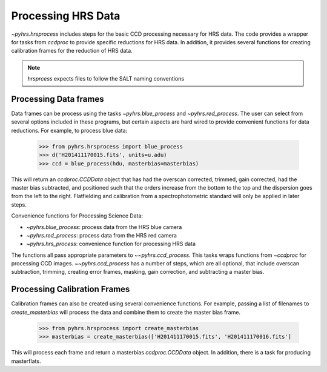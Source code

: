 Processing HRS Data
===================

`~pyhrs.hrsprocess` includes steps for the basic CCD processing necessary for HRS data. 
The code provides a wrapper for tasks from `ccdproc` to provide specific reductions
for HRS data.   In addition, it provides several functions for creating calibration
frames for the reduction of HRS data.

.. note::
    `hrsprcess` expects files to follow the SALT naming conventions


Processing Data frames
----------------------

Data frames can be process using the tasks `~pyhrs.blue_process` and `~pyhrs.red_process`.   The user
can select from several options included in these programs, but certain aspects are hard
wired to provide convenient functions for data reductions.  For example, to process blue
data: 

  >>> from pyhrs.hrsprocess import blue_process 
  >>> d('H201411170015.fits', units=u.adu) 
  >>> ccd = blue_process(hdu, masterbias=masterbias)
  
  
This will return an `ccdproc.CCDData` object that has had the overscan corrected, 
trimmed, gain corrected, had the master bias subtracted, and positioned 
such that the orders increase from the bottom to the top and the dispersion goes from 
the left to the right. Flatfielding and calibration from a spectrophotometric standard 
will only be applied in later steps.

Convenience functions for Processing Science Data:

* `~pyhrs.blue_process`: process data from the HRS blue camera
* `~pyhrs.red_process`: process data from the HRS red camera
* `~pyhrs.hrs_process`: convenience function for processing HRS data

The functions all pass appropriate parameters to `~~pyhrs.ccd_process`.  This tasks
wraps functions from `~ccdproc` for processing CCD images.   `~~pyhrs.ccd_process` has a number 
of steps, which are all optional, that include overscan subtraction, trimming, creating
error frames, masking, gain correction, and subtracting a master bias.  

Processing Calibration Frames
-----------------------------

Calibration frames can also be created using several convenience functions.  For example, 
passing a list of filenames to `create_masterbias` will process the data and combine them
to create the master bias frame.
  
  >>> from pyhrs.hrsprocess import create_masterbias
  >>> masterbias = create_masterbias(['H201411170015.fits', 'H201411170016.fits']
  
This will process each frame and return a masterbias `ccdproc.CCDData` object.   In addition,
there is a task for producing masterflats. 



.. _GitHub repo: https://github.com/saltastro/pyhrs
